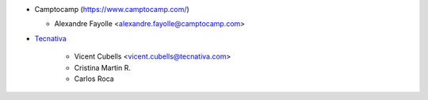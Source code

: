 * Camptocamp (https://www.camptocamp.com/)

  * Alexandre Fayolle <alexandre.fayolle@camptocamp.com>

* `Tecnativa <https://www.tecnativa.com>`_

    * Vicent Cubells <vicent.cubells@tecnativa.com>
    * Cristina Martin R.
    * Carlos Roca
